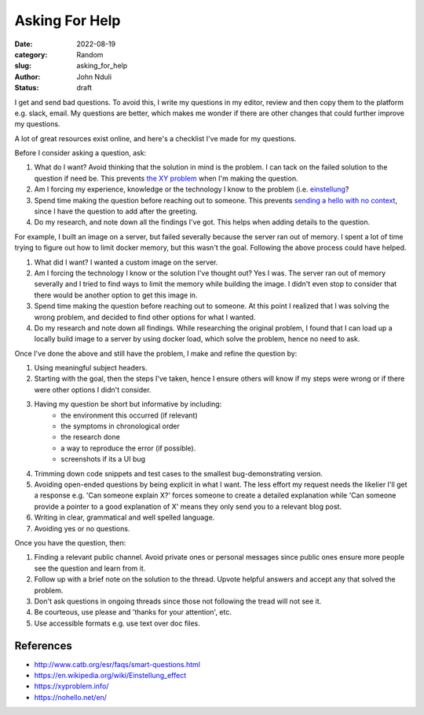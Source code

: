 ###############
Asking For Help
###############

:date: 2022-08-19
:category: Random
:slug: asking_for_help
:author: John Nduli
:status: draft

I get and send bad questions. To avoid this, I write my questions in my editor,
review and then copy them to the platform e.g. slack, email. My questions are
better, which makes me wonder if there are other changes that could further
improve my questions.

A lot of great resources exist online, and here's a checklist I've made for my
questions.

Before I consider asking a question, ask:

1. What do I want? Avoid thinking that the solution in mind is the problem. I
   can tack on the failed solution to the question if need be. This prevents
   `the XY problem <https://xyproblem.info/>`_ when I'm making the question.
2. Am I forcing my experience, knowledge or the technology I know to the problem (i.e. `einstellung
   <https://en.wikipedia.org/wiki/Einstellung_effect>`_?
3. Spend time making the question before reaching out to someone. This prevents
   `sending a hello with no context <https://nohello.net/en/>`_, since I have
   the question to add after the greeting.
4. Do my research, and note down all the findings I've got. This helps when
   adding details to the question.

For example, I built an image on a server, but failed severally because the
server ran out of memory. I spent a lot of time trying to figure out how to
limit docker memory, but this wasn't the goal. Following the above process could
have helped.

1. What did I want? I wanted a custom image on the server.
2. Am I forcing the technology I know or the solution I've thought out? Yes I
   was. The server ran out of memory severally and I tried to find ways to
   limit the memory while building the image. I didn't even stop to consider
   that there would be another option to get this image in.
3. Spend time making the question before reaching out to someone. At this point
   I realized that I was solving the wrong problem, and decided to find other
   options for what I wanted.
4. Do my research and note down all findings. While researching the original
   problem, I found that I can load up a locally build image to a server by
   using docker load, which solve the problem, hence no need to ask.

Once I've done the above and still have the problem, I make and refine the question by:

1. Using meaningful subject headers.
2. Starting with the goal, then the steps I've taken, hence I ensure others will
   know if my steps were wrong or if there were other options I didn't consider.
3. Having my question be short but informative by including:
    - the environment this occurred (if relevant)
    - the symptoms in chronological order
    - the research done
    - a way to reproduce the error (if possible).
    - screenshots if its a UI bug
4. Trimming down code snippets and test cases to the smallest bug-demonstrating version.
5. Avoiding open-ended questions by being explicit in what I want. The less
   effort my request needs the likelier I'll get a response e.g. 'Can someone
   explain X?' forces someone to create a detailed explanation while 'Can
   someone provide a pointer to a good explanation of X' means they only send
   you to a relevant blog post.
6. Writing in clear, grammatical and well spelled language.
7. Avoiding yes or no questions.

Once you have the question, then:

1. Finding a relevant public channel. Avoid private ones or personal messages
   since public ones ensure more people see the question and learn from it.
2. Follow up with a brief note on the solution to the thread. Upvote helpful
   answers and accept any that solved the problem.
3. Don't ask questions in ongoing threads since those not following the tread
   will not see it.
4. Be courteous, use please and 'thanks for your attention', etc.
5. Use accessible formats e.g. use text over doc files.

References
==========

- http://www.catb.org/esr/faqs/smart-questions.html
- https://en.wikipedia.org/wiki/Einstellung_effect
- https://xyproblem.info/
- https://nohello.net/en/

